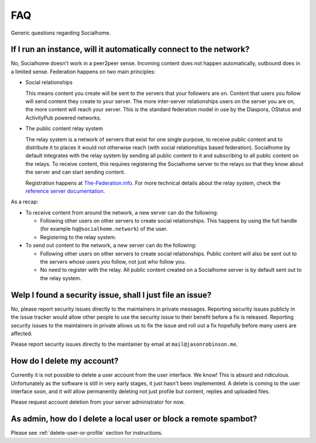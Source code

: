 .. _faq:

FAQ
===

Generic questions regarding Socialhome.

If I run an instance, will it automatically connect to the network?
-------------------------------------------------------------------

No, Socialhome doesn't work in a peer2peer sense. Incoming content does not happen automatically, outbound does in a limited sense. Federation happens on two main principles:

* Social relationships

  This means content you create will be sent to the servers that your followers are on. Content that users you follow will send content they create to your server. The more inter-server relationships users on the server you are on, the more content will reach your server. This is the standard federation model in use by the Diaspora, OStatus and ActivityPub powered networks.

* The public content relay system

  The relay system is a network of servers that exist for one single purpose, to receive public content and to distribute it to places it would not otherwise reach (with social relationships based federation). Socialhome by default integrates with the relay system by sending all public content to it and subscribing to all public content on the relays. To receive content, this requires registering the Socialhome server to the relays so that they know about the server and can start sending content.

  Registration happens at `The-Federation.info <https://the-federation.info>`_. For more technical details about the relay system, check the `reference server documentation <https://github.com/jaywink/social-relay/blob/master/docs/relays.md>`_.

As a recap:

* To receive content from around the network, a new server can do the following:

  * Following other users on other servers to create social relationships. This happens by using the full handle (for example ``hq@socialhome.network``) of the user.
  * Registering to the relay system.

* To send out content to the network, a new server can do the following:

  * Following other users on other servers to create social relationships. Public content will also be sent out to the servers whose users *you* follow, not just who follow you.
  * No need to register with the relay. All public content created on a Socialhome server is by default sent out to the relay system.

.. _reporting-security-issues:

Welp I found a security issue, shall I just file an issue?
----------------------------------------------------------

No, please report security issues directly to the maintainers in private messages. Reporting security issues publicly in the issue tracker would allow other people to use the security issue to their benefit before a fix is released. Reporting security issues to the maintainers in private allows us to fix the issue and roll out a fix hopefully before many users are affected.

Please report security issues directly to the maintainer by email at ``mail@jasonrobinson.me``.

How do I delete my account?
---------------------------

Currently it is not possible to delete a user account from the user interface. We know! This is absurd and ridiculous. Unfortunately as the software is still in very early stages, it just hasn't been implemented. A delete is coming to the user interface soon, and it will allow permanently deleting not just profile but content, replies and uploaded files.

Please request account deletion from your server administrator for now.

As admin, how do I delete a local user or block a remote spambot?
-----------------------------------------------------------------

Please see :ref:`delete-user-or-profile` section for instructions.
